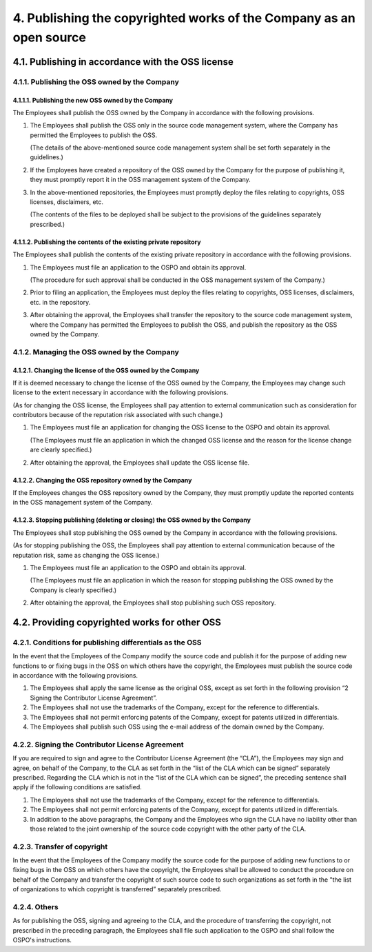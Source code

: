 ********************************************************************
4. Publishing the copyrighted works of the Company as an open source
********************************************************************

4.1. Publishing in accordance with the OSS license
==================================================

4.1.1. Publishing the OSS owned by the Company
----------------------------------------------

4.1.1.1. Publishing the new OSS owned by the Company
^^^^^^^^^^^^^^^^^^^^^^^^^^^^^^^^^^^^^^^^^^^^^^^^^^^^

The Employees shall publish the OSS owned by the Company in accordance with the following provisions.

1. The Employees shall publish the OSS only in the source code management system, where the Company has permitted the Employees to publish the OSS.

   (The details of the above-mentioned source code management system shall be set forth separately in the guidelines.)

2. If the Employees have created a repository of the OSS owned by the Company for the purpose of publishing it, they must promptly report it in the OSS management system of the Company.

3. In the above-mentioned repositories, the Employees must promptly deploy the files relating to copyrights, OSS licenses, disclaimers, etc.

   (The contents of the files to be deployed shall be subject to the provisions of the guidelines separately prescribed.)

4.1.1.2. Publishing the contents of the existing private repository
^^^^^^^^^^^^^^^^^^^^^^^^^^^^^^^^^^^^^^^^^^^^^^^^^^^^^^^^^^^^^^^^^^^

The Employees shall publish the contents of the existing private repository in accordance with the following provisions.

1. The Employees must file an application to the OSPO and obtain its approval.

   (The procedure for such approval shall be conducted in the OSS management system of the Company.)

2. Prior to filing an application, the Employees must deploy the files relating to copyrights, OSS licenses, disclaimers, etc. in the repository.

3. After obtaining the approval, the Employees shall transfer the repository to the source code management system, where the Company has permitted the Employees to publish the OSS, and publish the repository as the OSS owned by the Company.

4.1.2. Managing the OSS owned by the Company
--------------------------------------------

4.1.2.1. Changing the license of the OSS owned by the Company
^^^^^^^^^^^^^^^^^^^^^^^^^^^^^^^^^^^^^^^^^^^^^^^^^^^^^^^^^^^^^

If it is deemed necessary to change the license of the OSS owned by the Company, the Employees may change such license to the extent necessary in accordance with the following provisions.

(As for changing the OSS license, the Employees shall pay attention to external communication such as consideration for contributors because of the reputation risk associated with such change.)

1. The Employees must file an application for changing the OSS license to the OSPO and obtain its approval.

   (The Employees must file an application in which the changed OSS license and the reason for the license change are clearly specified.)

2. After obtaining the approval, the Employees shall update the OSS license file.

4.1.2.2. Changing the OSS repository owned by the Company
^^^^^^^^^^^^^^^^^^^^^^^^^^^^^^^^^^^^^^^^^^^^^^^^^^^^^^^^^

If the Employees changes the OSS repository owned by the Company, they must promptly update the reported contents in the OSS management system of the Company.

4.1.2.3. Stopping publishing (deleting or closing) the OSS owned by the Company
^^^^^^^^^^^^^^^^^^^^^^^^^^^^^^^^^^^^^^^^^^^^^^^^^^^^^^^^^^^^^^^^^^^^^^^^^^^^^^^

The Employees shall stop publishing the OSS owned by the Company in accordance with the following provisions.

(As for stopping publishing the OSS, the Employees shall pay attention to external communication because of the reputation risk, same as changing the OSS license.)

1. The Employees must file an application to the OSPO and obtain its approval.

   (The Employees must file an application in which the reason for stopping publishing the OSS owned by the Company is clearly specified.)

2. After obtaining the approval, the Employees shall stop publishing such OSS repository.

4.2. Providing copyrighted works for other OSS
==============================================

4.2.1. Conditions for publishing differentials as the OSS
---------------------------------------------------------

In the event that the Employees of the Company modify the source code and publish it for the purpose of adding new functions to or fixing bugs in the OSS on which others have the copyright, the Employees must publish the source code in accordance with the following provisions.

1. The Employees shall apply the same license as the original OSS, except as set forth in the following provision “2 Signing the Contributor License Agreement”.
2. The Employees shall not use the trademarks of the Company, except for the reference to differentials.
3. The Employees shall not permit enforcing patents of the Company, except for patents utilized in differentials.
4. The Employees shall publish such OSS using the e-mail address of the domain owned by the Company.

4.2.2. Signing the Contributor License Agreement
------------------------------------------------

If you are required to sign and agree to the Contributor License Agreement (the “CLA”), the Employees may sign and agree, on behalf of the Company, to the CLA as set forth in the “list of the CLA which can be signed” separately prescribed. Regarding the CLA which is not in the “list of the CLA which can be signed”, the preceding sentence shall apply if the following conditions are satisfied.

1. The Employees shall not use the trademarks of the Company, except for the reference to differentials.
2. The Employees shall not permit enforcing patents of the Company, except for patents utilized in differentials.
3. In addition to the above paragraphs, the Company and the Employees who sign the CLA have no liability other than those related to the joint ownership of the source code copyright with the other party of the CLA.

4.2.3. Transfer of copyright
----------------------------

In the event that the Employees of the Company modify the source code for the purpose of adding new functions to or fixing bugs in the OSS on which others have the copyright, the Employees shall be allowed to conduct the procedure on behalf of the Company and transfer the copyright of such source code to such organizations as set forth in the "the list of organizations to which copyright is transferred” separately prescribed.

4.2.4. Others
-------------

As for publishing the OSS, signing and agreeing to the CLA, and the procedure of transferring the copyright, not prescribed in the preceding paragraph, the Employees shall file such application to the OSPO and shall follow the OSPO's instructions.

